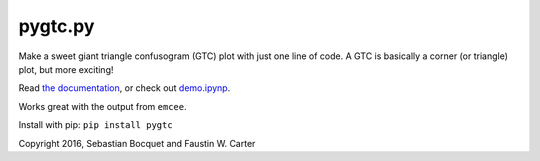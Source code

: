 pygtc.py
=========

Make a sweet giant triangle confusogram (GTC) plot with just one line of code. A
GTC is basically a corner (or triangle) plot, but more exciting!

Read `the documentation <http://pygtc.readthedocs.io/>`_, or check out `demo.ipynp <https://github.com/SebastianBocquet/pygtc/blob/master/demo.ipynb>`_.

Works great with the output from ``emcee``.

Install with pip: ``pip install pygtc``


Copyright 2016, Sebastian Bocquet and Faustin W. Carter
